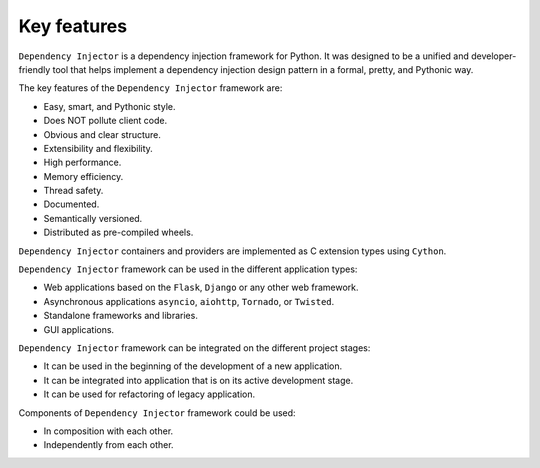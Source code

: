 Key features
------------

.. meta::
   :keywords: Python,DI,Dependency injection,IoC,Inversion of Control
   :description: This article describes key features of "Dependency Injector" 
                 framework. It also provides some cases and recommendations 
                 about usage of "Dependency Injector" framework.


``Dependency Injector`` is a dependency injection framework for Python.
It was designed to be a unified and developer-friendly tool that helps
implement a dependency injection design pattern in a formal, pretty, and
Pythonic way.

The key features of the ``Dependency Injector`` framework are:

+ Easy, smart, and Pythonic style.
+ Does NOT pollute client code.
+ Obvious and clear structure.
+ Extensibility and flexibility.
+ High performance.
+ Memory efficiency.
+ Thread safety.
+ Documented.
+ Semantically versioned.
+ Distributed as pre-compiled wheels.

``Dependency Injector`` containers and providers are implemented as C extension
types using ``Cython``.

``Dependency Injector`` framework can be used in the different application types:

+ Web applications based on the ``Flask``, ``Django`` or any other web framework.
+ Asynchronous applications ``asyncio``, ``aiohttp``, ``Tornado``, or ``Twisted``.
+ Standalone frameworks and libraries.
+ GUI applications.

``Dependency Injector`` framework can be integrated on the different project
stages:

+ It can be used in the beginning of the development of a new application.
+ It can be integrated into application that is on its active development stage.
+ It can be used for refactoring of legacy application.

Components of ``Dependency Injector`` framework could be used:

+ In composition with each other.
+ Independently from each other.

.. disqus::
